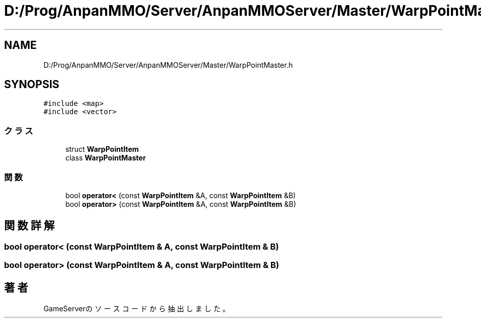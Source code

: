 .TH "D:/Prog/AnpanMMO/Server/AnpanMMOServer/Master/WarpPointMaster.h" 3 "2018年12月20日(木)" "GameServer" \" -*- nroff -*-
.ad l
.nh
.SH NAME
D:/Prog/AnpanMMO/Server/AnpanMMOServer/Master/WarpPointMaster.h
.SH SYNOPSIS
.br
.PP
\fC#include <map>\fP
.br
\fC#include <vector>\fP
.br

.SS "クラス"

.in +1c
.ti -1c
.RI "struct \fBWarpPointItem\fP"
.br
.ti -1c
.RI "class \fBWarpPointMaster\fP"
.br
.in -1c
.SS "関数"

.in +1c
.ti -1c
.RI "bool \fBoperator<\fP (const \fBWarpPointItem\fP &A, const \fBWarpPointItem\fP &B)"
.br
.ti -1c
.RI "bool \fBoperator>\fP (const \fBWarpPointItem\fP &A, const \fBWarpPointItem\fP &B)"
.br
.in -1c
.SH "関数詳解"
.PP 
.SS "bool operator< (const \fBWarpPointItem\fP & A, const \fBWarpPointItem\fP & B)"

.SS "bool operator> (const \fBWarpPointItem\fP & A, const \fBWarpPointItem\fP & B)"

.SH "著者"
.PP 
 GameServerのソースコードから抽出しました。

